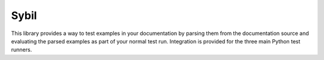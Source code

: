 Sybil
=====

|CircleCI|_ |Docs|_

.. |CircleCI| image:: https://circleci.com/gh/cjw296/sybil/tree/master.svg?style=shield
.. _CircleCI: https://circleci.com/gh/cjw296/sybil/tree/master

.. |Docs| image:: https://readthedocs.org/projects/sybil/badge/?version=latest
.. _Docs: http://sybil.readthedocs.org/en/latest/


This library provides a way to test examples in your documentation by parsing
them from the documentation source and evaluating the parsed examples as part of
your normal test run. Integration is provided for the three main Python test
runners.
